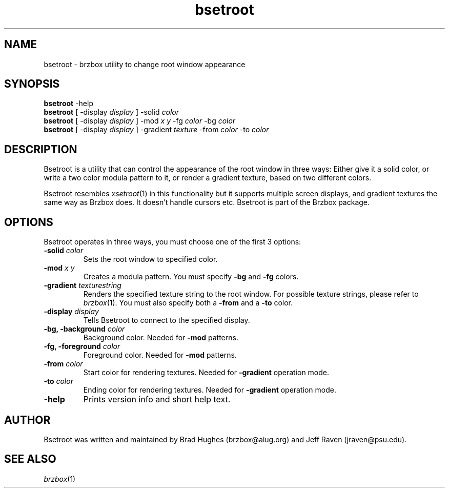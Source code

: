 .\"
.\" Man page for Bsetroot
.\"
.\" Copyright (c) 2000 by Wilbert Berendsen <wbsoft@xs4all.nl>
.\"
.TH bsetroot 1 "June 16th, 2000" "0.60.3"
.SH NAME
bsetroot \- brzbox utility to change root window appearance
.SH SYNOPSIS
.BR bsetroot " \-help"
.br
.B bsetroot
.RI "[ \-display " display " ] \-solid " color
.br
.B bsetroot
.RI "[ \-display " display " ] \-mod " "x y" " \-fg " color " \-bg " color
.br
.B bsetroot
.RI "[ \-display " display " ] \-gradient " texture " \-from " color " \-to " color
.SH DESCRIPTION
Bsetroot is a utility that can control the appearance of the root window in
three ways: Either give it a solid color, or write a two color modula pattern
to it, or render a gradient texture, based on two different colors.
.PP
Bsetroot resembles
.IR xsetroot (1)
in this functionality but it supports multiple screen displays, and gradient
textures the same way as Brzbox does.
It doesn't handle cursors etc.
Bsetroot is part of the Brzbox package.
.SH OPTIONS
Bsetroot operates in three ways, you must choose one of the first 3 options:
.TP
.BI \-solid " color"
Sets the root window to specified color.
.TP
.BI \-mod " x y"
Creates a modula pattern. You must specify
.BR \-bg " and " \-fg
colors.
.TP
.BI \-gradient " texturestring"
Renders the specified texture string to the root window.
For possible texture strings, please refer to
.IR brzbox (1).
You must also specify both a
.BR \-from " and a " \-to
color.
.TP
.BI \-display " display"
Tells Bsetroot to connect to the specified display.
.TP
.BI "\-bg, \-background " color
Background color.
Needed for
.B \-mod
patterns.
.TP
.BI "\-fg, \-foreground " color
Foreground color.
Needed for
.B \-mod
patterns.
.TP
.BI \-from " color"
Start color for rendering textures.
Needed for
.B \-gradient
operation mode.
.TP
.BI \-to " color"
Ending color for rendering textures.
Needed for
.B \-gradient
operation mode.
.TP
.B \-help
Prints version info and short help text.
.SH AUTHOR
Bsetroot was written and maintained by Brad Hughes
.nh \" hyphenation off
(brzbox@alug.org)
.hy \" on again
and Jeff Raven
.nh
(jraven@psu.edu).
.hy
.SH SEE ALSO
.IR brzbox (1)
